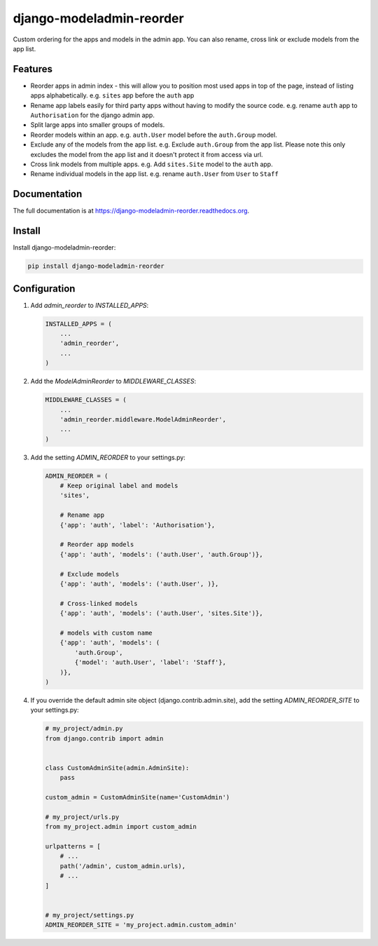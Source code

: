 =============================
django-modeladmin-reorder
=============================


.. image:: http://img.shields.io/travis/mishbahr/django-modeladmin-reorder.svg?style=flat-square
    :target: https://travis-ci.org/mishbahr/django-modeladmin-reorder/

.. image:: http://img.shields.io/pypi/v/django-modeladmin-reorder.svg?style=flat-square
    :target: https://pypi.python.org/pypi/django-modeladmin-reorder/
    :alt: Latest Version

.. image:: http://img.shields.io/pypi/dm/django-modeladmin-reorder.svg?style=flat-square
    :target: https://pypi.python.org/pypi/django-modeladmin-reorder/
    :alt: Downloads

.. image:: http://img.shields.io/pypi/l/django-modeladmin-reorder.svg?style=flat-square
    :target: https://pypi.python.org/pypi/django-modeladmin-reorder/
    :alt: License


Custom ordering for the apps and models in the admin app. You can also rename, cross link or exclude models from the app list.


Features
--------

* Reorder apps in admin index - this will allow you to position most used apps in top of the page, instead of listing apps alphabetically. e.g. ``sites`` app before the ``auth`` app

* Rename app labels easily for third party apps without having to modify the source code. e.g. rename ``auth`` app to ``Authorisation`` for the django admin app.

* Split large apps into smaller groups of models.

* Reorder models within an app. e.g. ``auth.User`` model before the ``auth.Group`` model.

* Exclude any of the models from the app list. e.g. Exclude ``auth.Group`` from the app list. Please note this only excludes the model from the app list and it doesn't protect it from access via url.

* Cross link models from multiple apps. e.g. Add ``sites.Site`` model to the ``auth`` app.

* Rename individual models in the app list. e.g. rename ``auth.User`` from ``User`` to ``Staff``


Documentation
-------------

The full documentation is at https://django-modeladmin-reorder.readthedocs.org.


Install
----------

Install django-modeladmin-reorder:

.. code-block:: bash

    pip install django-modeladmin-reorder


Configuration
-------------

1. Add `admin_reorder` to `INSTALLED_APPS`:

   .. code-block:: python

    INSTALLED_APPS = (
        ...
        'admin_reorder',
        ...
    )


2. Add the `ModelAdminReorder` to `MIDDLEWARE_CLASSES`:

   .. code-block:: python

    MIDDLEWARE_CLASSES = (
        ...
        'admin_reorder.middleware.ModelAdminReorder',
        ...
    )


3. Add the setting `ADMIN_REORDER` to your settings.py:

   .. code-block:: python

    ADMIN_REORDER = (
        # Keep original label and models
        'sites',

        # Rename app
        {'app': 'auth', 'label': 'Authorisation'},

        # Reorder app models
        {'app': 'auth', 'models': ('auth.User', 'auth.Group')},

        # Exclude models
        {'app': 'auth', 'models': ('auth.User', )},

        # Cross-linked models
        {'app': 'auth', 'models': ('auth.User', 'sites.Site')},

        # models with custom name
        {'app': 'auth', 'models': (
            'auth.Group',
            {'model': 'auth.User', 'label': 'Staff'},
        )},
    )

4. If you override the default admin site object (django.contrib.admin.site),
   add the setting `ADMIN_REORDER_SITE` to your settings.py:

   .. code-block:: python
   
    # my_project/admin.py
    from django.contrib import admin


    class CustomAdminSite(admin.AdminSite):
        pass

    custom_admin = CustomAdminSite(name='CustomAdmin')

    # my_project/urls.py
    from my_project.admin import custom_admin

    urlpatterns = [
        # ...
        path('/admin', custom_admin.urls), 
        # ...
    ]


    # my_project/settings.py
    ADMIN_REORDER_SITE = 'my_project.admin.custom_admin'
